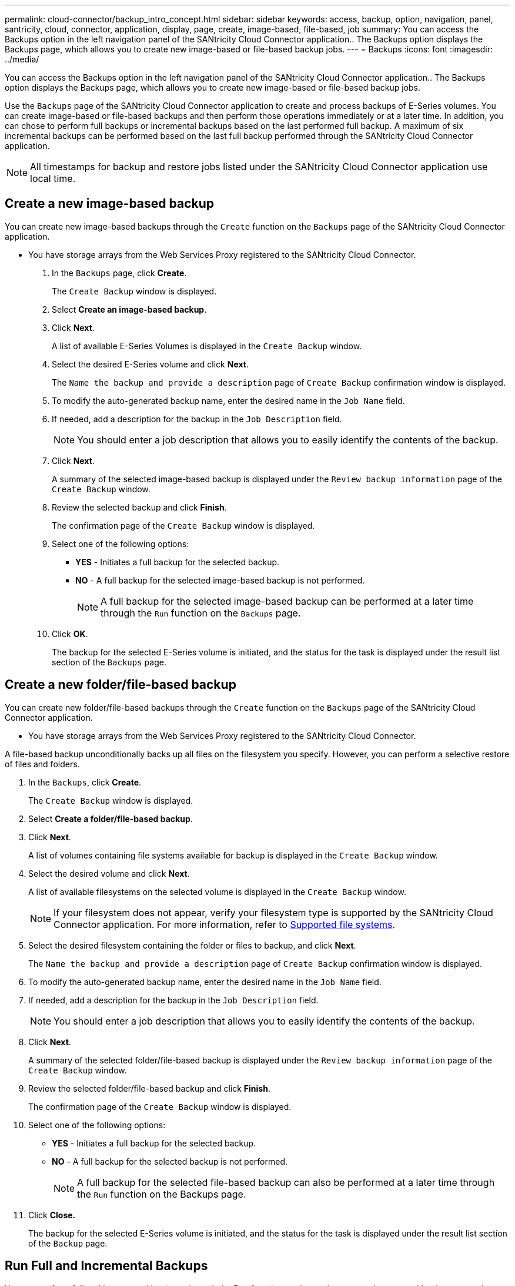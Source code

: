 ---
permalink: cloud-connector/backup_intro_concept.html
sidebar: sidebar
keywords: access, backup, option, navigation, panel, santricity, cloud, connector, application, display, page, create, image-based, file-based, job
summary: You can access the Backups option in the left navigation panel of the SANtricity Cloud Connector application.. The Backups option displays the Backups page, which allows you to create new image-based or file-based backup jobs.
---
= Backups
:icons: font
:imagesdir: ../media/

[.lead]
You can access the Backups option in the left navigation panel of the SANtricity Cloud Connector application.. The Backups option displays the Backups page, which allows you to create new image-based or file-based backup jobs.

Use the `Backups` page of the SANtricity Cloud Connector application to create and process backups of E-Series volumes. You can create image-based or file-based backups and then perform those operations immediately or at a later time. In addition, you can chose to perform full backups or incremental backups based on the last performed full backup. A maximum of six incremental backups can be performed based on the last full backup performed through the SANtricity Cloud Connector application.

NOTE: All timestamps for backup and restore jobs listed under the SANtricity Cloud Connector application use local time.

== Create a new image-based backup

[.lead]
You can create new image-based backups through the `Create` function on the `Backups` page of the SANtricity Cloud Connector application.

* You have storage arrays from the Web Services Proxy registered to the SANtricity Cloud Connector.

. In the `Backups` page, click *Create*.
+
The `Create Backup` window is displayed.

. Select *Create an image-based backup*.
. Click *Next*.
+
A list of available E-Series Volumes is displayed in the `Create Backup` window.

. Select the desired E-Series volume and click *Next*.
+
The `Name the backup and provide a description` page of `Create Backup` confirmation window is displayed.

. To modify the auto-generated backup name, enter the desired name in the `Job Name` field.
. If needed, add a description for the backup in the `Job Description` field.
+
NOTE: You should enter a job description that allows you to easily identify the contents of the backup.

. Click *Next*.
+
A summary of the selected image-based backup is displayed under the `Review backup information` page of the `Create Backup` window.

. Review the selected backup and click *Finish*.
+
The confirmation page of the `Create Backup` window is displayed.

. Select one of the following options:
 ** *YES* - Initiates a full backup for the selected backup.
 ** *NO* - A full backup for the selected image-based backup is not performed.
+
NOTE: A full backup for the selected image-based backup can be performed at a later time through the `Run` function on the `Backups` page.
. Click *OK*.
+
The backup for the selected E-Series volume is initiated, and the status for the task is displayed under the result list section of the `Backups` page.

== Create a new folder/file-based backup

[.lead]
You can create new folder/file-based backups through the `Create` function on the `Backups` page of the SANtricity Cloud Connector application.

* You have storage arrays from the Web Services Proxy registered to the SANtricity Cloud Connector.

A file-based backup unconditionally backs up all files on the filesystem you specify. However, you can perform a selective restore of files and folders.

. In the `Backups`, click *Create*.
+
The `Create Backup` window is displayed.

. Select *Create a folder/file-based backup*.
. Click *Next*.
+
A list of volumes containing file systems available for backup is displayed in the `Create Backup` window.

. Select the desired volume and click *Next*.
+
A list of available filesystems on the selected volume is displayed in the `Create Backup` window.
+
NOTE: If your filesystem does not appear, verify your filesystem type is supported by the SANtricity Cloud Connector application. For more information, refer to link:learn_intro_concept.md#[Supported file systems].

. Select the desired filesystem containing the folder or files to backup, and click *Next*.
+
The `Name the backup and provide a description` page of `Create Backup` confirmation window is displayed.

. To modify the auto-generated backup name, enter the desired name in the `Job Name` field.
. If needed, add a description for the backup in the `Job Description` field.
+
NOTE: You should enter a job description that allows you to easily identify the contents of the backup.

. Click *Next*.
+
A summary of the selected folder/file-based backup is displayed under the `Review backup information` page of the `Create Backup` window.

. Review the selected folder/file-based backup and click *Finish*.
+
The confirmation page of the `Create Backup` window is displayed.

. Select one of the following options:
 ** *YES* - Initiates a full backup for the selected backup.
 ** *NO* - A full backup for the selected backup is not performed.
+
NOTE: A full backup for the selected file-based backup can also be performed at a later time through the `Run` function on the Backups page.
. Click *Close.*
+
The backup for the selected E-Series volume is initiated, and the status for the task is displayed under the result list section of the `Backup` page.

== Run Full and Incremental Backups

[.lead]
You can perform full and incremental backups through the Run function on the `Backups` page. Incremental backups are only available for file-based backups.

* You have created a backup job through the SANtricity Cloud Connector.

. In the `Backups` tab, select the desired backup job and click *Run*.
+
NOTE: A full backup is performed automatically whenever an image-based backup job or a backup job without a previously performed initial backup is selected.
+
The `Run Backup` window is displayed.

. Select one of the following options:
 ** `Full` - Backs up all data for the selected file-based backup.
 ** `Incremental` - Backs up changes made only since the last performed backup.
+
NOTE: A maximum number of six incremental backups can be performed based on the last full backup performed through the SANtricity Cloud Connector application.
. Click *Run*.
+
The backup request is initiated.

== Delete a backup job

[.lead]
You can use the Delete function to delete a selected backup item from the result list section of the `Backups` page.

* You have a backup with a status of `Completed`, `Failed`, or `Canceled`.

The Delete function deletes backed up data at the specified target location for the selected backup along with backup set.

. In the `Backups` page, select the desired backup and click *Delete*.
+
NOTE: If a full base backup is selected for deletion, all associated incremental backups are also deleted.
+
The `Confirm Delete` window is displayed.

. In the Type delete field, type `DELETE` to confirm the delete action.
. Click *Delete*.
+
The selected backup is deleted.

